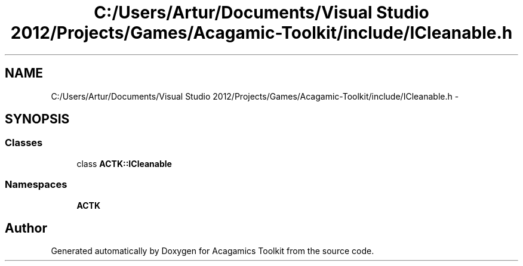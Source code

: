 .TH "C:/Users/Artur/Documents/Visual Studio 2012/Projects/Games/Acagamic-Toolkit/include/ICleanable.h" 3 "Thu Apr 3 2014" "Acagamics Toolkit" \" -*- nroff -*-
.ad l
.nh
.SH NAME
C:/Users/Artur/Documents/Visual Studio 2012/Projects/Games/Acagamic-Toolkit/include/ICleanable.h \- 
.SH SYNOPSIS
.br
.PP
.SS "Classes"

.in +1c
.ti -1c
.RI "class \fBACTK::ICleanable\fP"
.br
.in -1c
.SS "Namespaces"

.in +1c
.ti -1c
.RI "\fBACTK\fP"
.br
.in -1c
.SH "Author"
.PP 
Generated automatically by Doxygen for Acagamics Toolkit from the source code\&.
